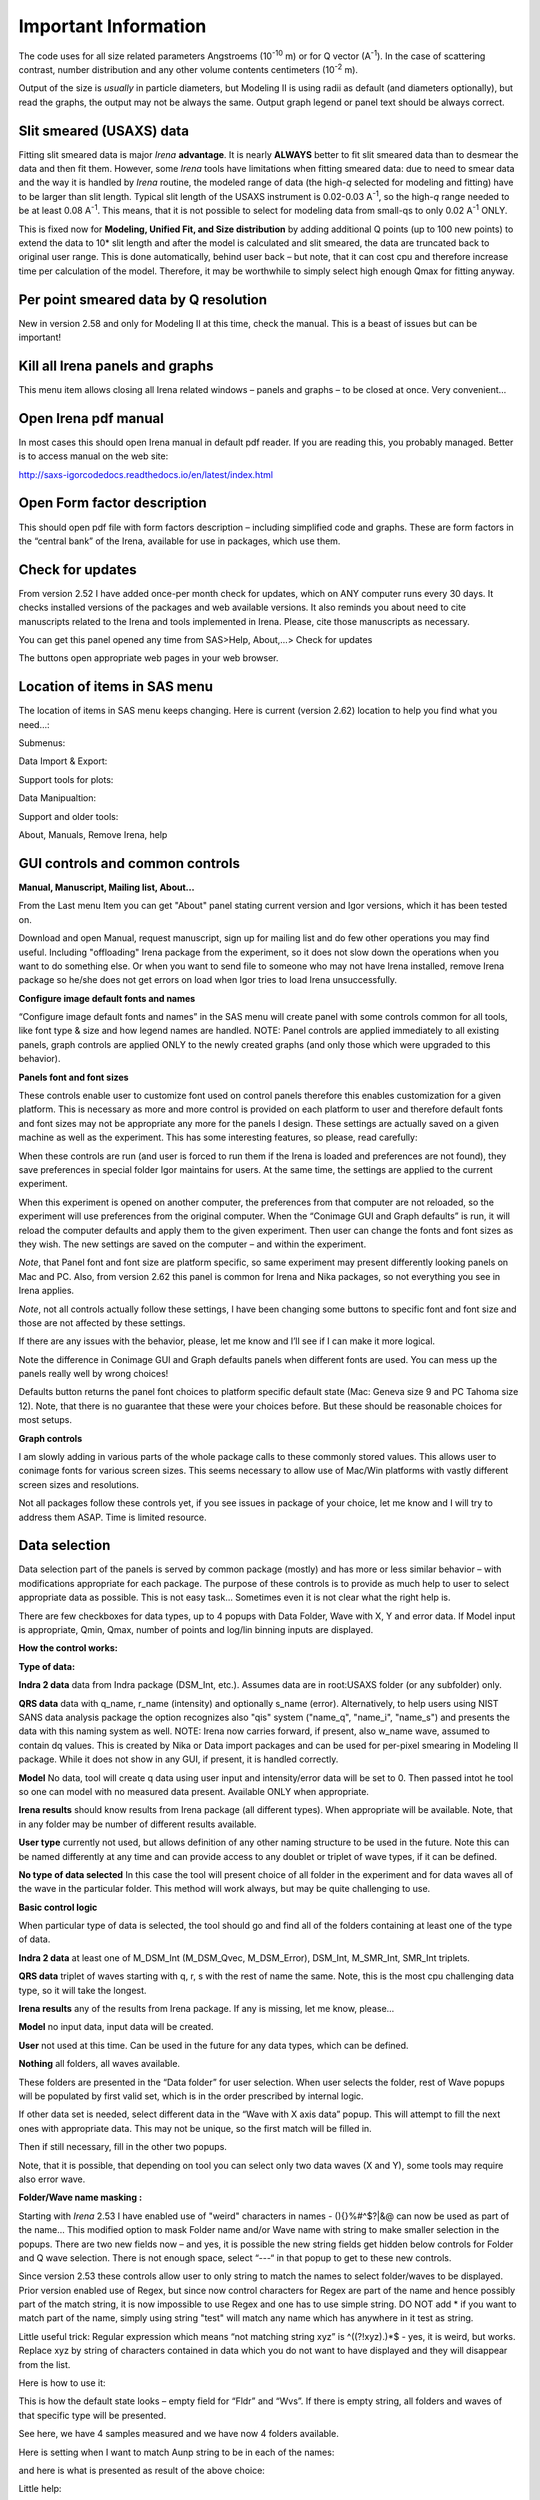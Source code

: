 .. _importnant.main:

Important Information
=====================

.. index:: Units used (Irena)

The code uses for all size related parameters Angstroems (10\ :sup:`-10` m) or for Q vector (A\ :sup:`-1`). In the case of scattering contrast, number distribution and any other volume contents centimeters (10\ :sup:`-2` m).

Output of the size is *usually* in particle diameters, but Modeling II is using radii as default (and diameters optionally), but read the graphs, the output may not be always the same. Output graph legend or panel text should be always correct.

.. _importnant.slit_smeared:

Slit smeared (USAXS) data
-------------------------

.. index:: Slit smeared data

Fitting slit smeared data is major *Irena* **advantage**. It is nearly **ALWAYS** better to fit slit smeared data than to desmear the data and then fit them. However, some *Irena* tools have limitations when fitting smeared data: due to need to smear data and the way it is handled by *Irena* routine, the modeled range of data (the high-\ *q* selected for modeling and fitting) have to be larger than slit length. Typical slit length of the USAXS instrument is 0.02-0.03 A\ :sup:`-1`, so the high-\ *q* range needed to be at least 0.08 A\ :sup:`-1`. This means, that it is not possible to select for modeling data from small-qs to only 0.02 A\ :sup:`-1` ONLY.

This is fixed now for **Modeling, Unified Fit, and Size distribution** by adding additional Q points (up to 100 new points) to extend the data to 10\* slit length and after the model is calculated and slit smeared, the data are truncated back to original user range. This is done automatically, behind user back – but note, that it can cost cpu and therefore increase time per calculation of the model. Therefore, it may be worthwhile to simply select high enough Qmax for fitting anyway.

Per point smeared data by Q resolution
---------------------------------------

.. _importnant.Qresolution:

.. index:: Q resolution (Irena)

New in version 2.58 and only for Modeling II at this time, check the manual. This is a beast of issues but can be important!

Kill all Irena panels and graphs
--------------------------------

.. _importnant.KillPanels:

.. index:: Close all panels (Irena)

This menu item allows closing all Irena related windows – panels and graphs – to be closed at once. Very convenient…

Open Irena pdf manual
---------------------

.. _importnant.OpenManual:

.. index:: Manual, Open Manual

In most cases this should open Irena manual in default pdf reader. If you are reading this, you probably managed. Better is to access manual on the web site:

http://saxs-igorcodedocs.readthedocs.io/en/latest/index.html

Open Form factor description
--------------------------------------

.. _importnant.OpneFFDescription:

.. index:: Form factors

This should open pdf file with form factors description – including simplified code and graphs. These are form factors in the “central bank” of the Irena, available for use in packages, which use them.

Check for updates
-----------------

.. _importnant.UpdateCheck:

.. index:: Update check (Irena)

.. image:: media/Important1.png
   :align: center
   :height: 350px

From version 2.52 I have added once-per month check for updates, which on ANY computer runs every 30 days. It checks installed versions of the packages and web available versions. It also reminds you about need to cite manuscripts related to the Irena and tools implemented in Irena. Please, cite those manuscripts as necessary.

You can get this panel opened any time from SAS>Help, About,...> Check for updates

The buttons open appropriate web pages in your web browser.

Location of items in SAS menu
------------------------------

.. index:: Irena menu items

The location of items in SAS menu keeps changing. Here is current (version 2.62) location to help you find what you need…:

.. image:: media/Important2.png
   :align: center
   :height: 380px

Submenus:

Data Import & Export:

.. image:: media/Important3.png
   :align: center
   :width: 180px

Support tools for plots:

.. image:: media/Important4.png
   :align: center
   :width: 180px


Data Manipualtion:

.. image:: media/Important5.png
   :align: center
   :width: 180px


Support and older tools:

.. image:: media/Important6.png
   :align: center
   :width: 180px


About, Manuals, Remove Irena, help

.. image:: media/Important7.png
   :align: center
   :width: 180px


GUI controls and common controls
---------------------------------

**Manual, Manuscript, Mailing list, About...**

.. _importnant.About:

From the Last menu Item you can get "About" panel stating current version and Igor versions, which it has been tested on.

.. image:: media/Important8.png
   :align: center
   :width: 280px

Download and open Manual, request manuscript, sign up for mailing list and do few other operations you may find useful. Including "offloading" Irena package from the experiment, so it does not slow down the operations when you want to do something else. Or when you want to send file to someone who may not have Irena installed, remove Irena package so he/she does not get errors on load when Igor tries to load Irena
unsuccessfully.


.. image:: media/Important9.png
      :align: center
      :width: 350px


.. index:: Configure defaults (Irena)

.. _importnant.ConfigureDefaults:

**Configure image default fonts and names**

“Configure image default fonts and names” in the SAS menu will create panel with some controls common for all tools, like font type & size and how legend names are handled. NOTE: Panel controls are applied immediately to all existing panels, graph controls are applied ONLY to the newly created graphs (and only those which were upgraded to this behavior).

**Panels font and font sizes**

These controls enable user to customize font used on control panels  therefore this enables customization for a given platform. This is necessary as more and more control is provided on each platform to user and therefore default fonts and font sizes may not be appropriate any more for the panels I design. These settings are actually saved on a given machine as well as the experiment. This has some interesting features, so please, read carefully:

When these controls are run (and user is forced to run them if the Irena is loaded and preferences are not found), they save preferences in special folder Igor maintains for users. At the same time, the settings are applied to the current experiment.

When this experiment is opened on another computer, the preferences from that computer are not reloaded, so the experiment will use preferences from the original computer. When the “Conimage GUI and Graph defaults” is run, it will reload the computer defaults and apply them to the given experiment. Then user can change the fonts and font sizes as they wish. The new settings are saved on the computer – and within the experiment.

*Note*, that Panel font and font size are platform specific, so same experiment may present differently looking panels on Mac and PC. Also, from version 2.62 this panel is common for Irena and Nika packages, so not everything you see in Irena applies.

*Note*, not all controls actually follow these settings, I have been changing some buttons to specific font and font size and those are not affected by these settings.

If there are any issues with the behavior, please, let me know and I’ll see if I can make it more logical.

Note the difference in Conimage GUI and Graph defaults panels when different fonts are used. You can mess up the panels really well by wrong choices!

Defaults button returns the panel font choices to platform specific default state (Mac: Geneva size 9 and PC Tahoma size 12). Note, that there is no guarantee that these were your choices before. But these should be reasonable choices for most setups.

**Graph controls**

I am slowly adding in various parts of the whole package calls to these commonly stored values. This allows user to conimage fonts for various screen sizes. This seems necessary to allow use of Mac/Win platforms with vastly different screen sizes and resolutions.

Not all packages follow these controls yet, if you see issues in package of your choice, let me know and I will try to address them ASAP. Time is limited resource.

.. _DataSelection:

.. index:: Data Selection Controls (Irena)

Data selection
---------------

Data selection part of the panels is served by common package (mostly) and has more or less similar behavior – with modifications appropriate for each package. The purpose of these controls is to provide as much help to user to select appropriate data as possible. This is not easy task… Sometimes even it is not clear what the right help is.

There are few checkboxes for data types, up to 4 popups with Data Folder, Wave with X, Y and error data. If Model input is appropriate, Qmin, Qmax, number of points and log/lin binning inputs are displayed.

**How the control works:**

**Type of data:**

**Indra 2 data** data from Indra package (DSM\_Int, etc.). Assumes data are in root:USAXS folder (or any subfolder) only.

**QRS data** data with q\_name, r\_name (intensity) and optionally s\_name (error). Alternatively, to help users using NIST SANS data analysis package the option recognizes also "qis" system ("name\_q", "name\_i", "name\_s") and presents the data with this naming system as well.
NOTE: Irena now carries forward, if present, also w\_name wave, assumed to contain dq values. This is created by Nika or Data import packages and can be used for per-pixel smearing in Modeling II package. While it does not show in any GUI, if present, it is handled correctly.

**Model** No data, tool will create q data using user input and intensity/error data will be set to 0. Then passed intot he tool so one can model with no measured data present. Available ONLY when appropriate.

**Irena results** should know results from Irena package (all different types). When appropriate will be available. Note, that in any folder may be number of different results available.

**User type** currently not used, but allows definition of any other naming structure to be used in the future. Note this can be named differently at any time and can provide access to any doublet or triplet of wave types, if it can be defined.

**No type of data selected** In this case the tool will present choice of all folder in the experiment and for data waves all of the wave in the particular folder. This method will work always, but may be quite challenging to use.

**Basic control logic**

When particular type of data is selected, the tool should go and find all of the folders containing at least one of the type of data.

**Indra 2 data** at least one of M\_DSM\_Int (M\_DSM\_Qvec, M\_DSM\_Error), DSM\_Int, M\_SMR\_Int, SMR\_Int triplets.

**QRS data** triplet of waves starting with q, r, s with the rest of name the same. Note, this is the most cpu challenging data type, so it will take the longest.

**Irena results** any of the results from Irena package. If any is missing, let me know, please…

**Model** no input data, input data will be created.

**User** not used at this time. Can be used in the future for any data types, which can be defined.

**Nothing** all folders, all waves available.

These folders are presented in the “Data folder” for user selection. When user selects the folder, rest of Wave popups will be populated by first valid set, which is in the order prescribed by internal logic.

If other data set is needed, select different data in the “Wave with X axis data” popup. This will attempt to fill the next ones with appropriate data. This may not be unique, so the first match will be filled in.

Then if still necessary, fill in the other two popups.

Note, that it is possible, that depending on tool you can select only two data waves (X and Y), some tools may require also error wave.

**Folder/Wave name masking :**

Starting with *Irena* 2.53 I have enabled use of "weird" characters in names - (){}%#^$?\|&@ can now be used as part of the name... This modified option to mask Folder name and/or Wave name with string to make smaller selection in the popups. There are two new fields now – and yes, it is possible the new string fields get hidden below controls for Folder and Q wave selection. There is not enough space, select “---“ in that popup to get to these new controls.

Since version 2.53 these controls allow user to only string to match the names to select folder/waves to be displayed. Prior version enabled use of Regex, but since now control characters for Regex are part of the name and hence possibly part of the match string, it is now impossible to use Regex and one has to use simple string. DO NOT add \* if you want to match part of the name, simply using string "test" will match any name which has anywhere in it test as string.

Little useful trick: Regular expression which means “not matching string xyz” is ^((?!xyz).)\*$ - yes, it is weird, but works. Replace xyz by string of characters contained in data which you do not want to have displayed and they will disappear from the list.

Here is how to use it:

.. image:: media/Important10.png
      :align: center
      :width: 380px


This is how the default state looks – empty field for “Fldr” and “Wvs”. If there is empty string, all folders and waves of that specific type will be presented.

See here, we have 4 samples measured and we have now 4 folders available.

.. image:: media/Important11.png
      :align: center
      :width: 380px


Here is setting when I want to match Aunp string to be in each of the names:

.. image:: media/Important12.png
      :align: center
      :width: 380px


and here is what is presented as result of the above choice:

.. image:: media/Important13.png
      :align: center
      :width: 380px


Little help:

Typical use is to show only data with specific match string, to display only selections, which contain "abcd" in the name just put the abcd letters in the field. No \* are necessary.

If you want to use two strings which a name must contain, use this : String1.\*String2. Keep in mind that String1 must occur before String2
in the name to be matched. And yes, between them is “.\*” without any spaces.

Match strings are tool-specific, so each tool has its own specific set of match strings.

.. _SmallDisplayChallenge:

.. index:: Display problems; Small displays

Using Irena on small displays
-----------------------------

Irena generates **a lot of** windows, panels, graphs, notebooks... It really needs large display, 1024x768 is realistically too small for useful work, but generally all panels are scaled to this size. But for whatever reason users insist on using tiny screens. So here is the first warning:

**DO NOT DO IT. GET LARGE ENOUGH DISPLAY. THEY ARE CHEAP NOW...**

But this warning simply never works. So finally I was able to solve moving the content (not all, but most) up/down on panels:


.. image:: media/Important14.png
      :align: center
      :width: 380px


Note the two arrows at the top right corner of some panels, like here on plotting tool panel.

These are "arrows" which move the content of the panel up/down, so if your screen is simply too small vertically (usual problem), you can move the controls in the screen itself.

So here is the same area, but content was now moved bit higher, so one can reach to the bottom controls:

.. image:: media/Important15.png
      :align: center
      :width: 380px


If you have a large display, you can zoom panels by dragging lower right corner - note mark:

.. image:: media/Important16.png
      :align: center
      :width: 30px

You can scale panels up or down, but they will not scale to smaller size than original size.

.. _LargeDisplayChallenge:

.. index:: Display problems; High-res displays

Using Irena on high resolution displays
---------------------------------------

Igor has problems handling high resolution displays - 4k displays and similar - on Windows. Some users will set the resolution relatively high (may be 2.5 horizontally) but in order to be able to read the text on the screen they scale the font higher. Some combinations of resolutions and font scaling result in panels which are incorreclty populated with controls. If this happens, the only solution is to change resolution (typically to less points) and reduce the font scaling. Unluckily, this is the only solution provided by Wavemetrics to me.


.. index:: XOP use

Use of XOP
----------

.. index:: xop used

Igor Pro enables use of external C-code to speed up some high cpu intensive operations. Note, that these binary pieces of code and bit-specific, so there is specific version for Igor 32bit and specific for Igor 64bit versions. They need to be properly located in Igor folder structure. Currently various optional xop program are available:

1. Two by Andrew Nelson
   http://motofit.sourceforge.net/wiki/index.php/Main_Page – one for  calculation of reflectivity (abeles.xop) and one for genetic
   optimization (GenCurvefit.xop). Both are compulsory (for functionality of Reflectivity and Genetic optimization) and need to be placed in “Igor extensions” folder. Both speed up the calculations by factor of up to 40 compared to now removed Igor code. They need to be kept updated, so please, update with every new Irena update as they do not have version numbers.

2. XML loader (also by Andrew Nelson) necessary to load XML (CanSAS) file formats. You can download this general use XML xop from : http://www.igorexchange.com/project/XMLutils

3. Version 2.53 added first form factor (Parallelepiped) which is  available ONLY xop library maintained by NIST reactor. Version 2.54 and higher can take advantage of speed improvements for some other form factor also (cylinder, spheroid). NIST colleagues (Steven Kline namely) were nice enough to provide me with updated versions of their xops and I suggest you use the ones available with my package.

.. index:: Genetic optimization

Genetic optimization
--------------------

Genetic optimization method is form of fitting from SAS data. It has been developed for optimization of reflectivity data but is very useful for cases where least square fitting may not find global minimum. It has been programmed for Igor by Andrew Nelson, who is also author of internal code for reflectivity tool.

Note that this code uses some version of Monte Carlo method. Therefore limits are \_very\_ important. When Genetic optimization method is used user will be presented with dialog to check the limits. For this method is really important that the calculations do not fail for any combination of parameters and that the range of probed parameters is sensible.
